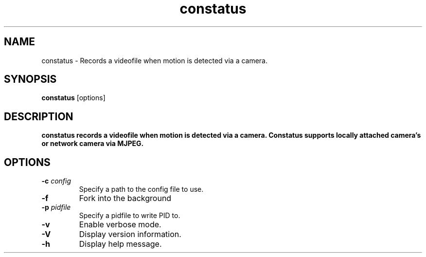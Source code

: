 .TH constatus 1 "2017-09-10" "constatus" "User Commands"
.SH NAME
constatus \- Records a videofile when motion is detected via a camera.
.SH SYNOPSIS
\fBconstatus\fP [options]
.SH DESCRIPTION
\fBconstatus records a videofile when motion is detected via a camera.
Constatus supports locally attached camera's or network camera via MJPEG.
.SH OPTIONS
.PP
.IP "\fB\-c\fR \fR\fIconfig\fR"
Specify a path to the config file to use.
.IP "\fB\-f\fR"
Fork into the background
.IP "\fB\-p\fR \fR\fIpidfile\fR"
Specify a pidfile to write PID to.
.IP "\fB\-v\fR"
Enable verbose mode.
.IP "\fB\-V\fR"
Display version information.
.IP "\fB\-h\fR"
Display help message.
